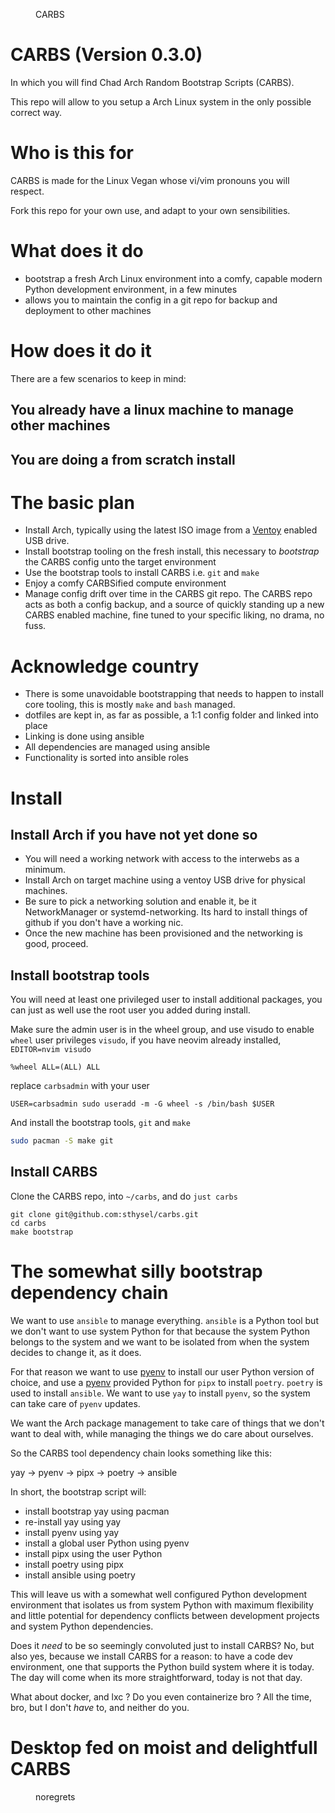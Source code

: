 #+caption: CARBS
[[file:pics/carbs.jpg]]

* CARBS (Version 0.3.0)

In which you will find Chad Arch Random Bootstrap Scripts (CARBS).

This repo will allow to you setup a Arch Linux system in the only
possible correct way.

* Who is this for

CARBS is made for the Linux Vegan whose vi/vim pronouns you will respect.

Fork this repo for your own use, and adapt to your own sensibilities.

* What does it do

- bootstrap a fresh Arch Linux environment into a comfy, capable modern
  Python development environment, in a few minutes
- allows you to maintain the config in a git repo for backup and deployment to
  other machines

* How does it do it

There are a few scenarios to keep in mind:

** You already have a linux machine to manage other machines

** You are doing a from scratch install


* The basic plan
- Install Arch, typically using the latest ISO image from a [[https://www.ventoy.net/en/index.html][Ventoy]] enabled USB
  drive.
- Install bootstrap tooling on the fresh install, this necessary to /bootstrap/
  the CARBS config unto the target environment
- Use the bootstrap tools to install CARBS i.e. =git= and =make=
- Enjoy a comfy CARBSified compute environment
- Manage config drift over time in the CARBS git repo. The CARBS repo acts as
  both a config backup, and a source of quickly standing up a new CARBS enabled
  machine, fine tuned to your specific liking, no drama, no fuss.

* Acknowledge country
- There is some unavoidable bootstrapping that needs to happen to
  install core tooling, this is mostly =make= and =bash= managed.
- dotfiles are kept in, as far as possible, a 1:1 config folder and
  linked into place
- Linking is done using ansible
- All dependencies are managed using ansible
- Functionality is sorted into ansible roles

* Install
** Install Arch if you have not yet done so
- You will need a working network with access to the interwebs as a minimum.
- Install Arch on target machine using a ventoy USB drive for physical machines.
- Be sure to pick a networking solution and enable it, be it NetworkManager or
  systemd-networking. Its hard to install things of github if you don't have a
  working nic.
- Once the new machine has been provisioned and the networking is good, proceed.

** Install bootstrap tools
You will need at least one privileged user to install additional
packages, you can just as well use the root user you added during
install.

Make sure the admin user is in the wheel group, and use visudo to enable
=wheel= user privileges =visudo=, if you have neovim already installed,
=EDITOR=nvim visudo=

#+begin_example
%wheel ALL=(ALL) ALL
#+end_example

replace =carbsadmin= with your user

#+begin_example
USER=carbsadmin sudo useradd -m -G wheel -s /bin/bash $USER
#+end_example

And install the bootstrap tools, =git= and =make=

#+begin_src sh
sudo pacman -S make git
#+end_src

** Install CARBS
Clone the CARBS repo, into =~/carbs=, and do =just carbs=

#+begin_example
git clone git@github.com:sthysel/carbs.git
cd carbs
make bootstrap
#+end_example

* The somewhat silly bootstrap dependency chain
We want to use =ansible= to manage everything. =ansible= is a Python tool but we
don't want to use system Python for that because the system Python belongs to
the system and we want to be isolated from when the system decides to change
it, as it does.

For that reason we want to use [[https://github.com/pyenv/pyenv][pyenv]] to install our user Python version of
choice, and use a [[https://github.com/pyenv/pyenv][pyenv]] provided Python for =pipx= to install =poetry=. =poetry=
is used to install =ansible=. We want to use =yay= to install =pyenv=, so the
system can take care of =pyenv= updates.

We want the Arch package management to take care of things that we don't want to
deal with, while managing the things we do care about ourselves.

So the CARBS tool dependency chain looks something like this:

yay -> pyenv -> pipx -> poetry -> ansible

In short, the bootstrap script will:

- install bootstrap yay using pacman
- re-install yay using yay
- install pyenv using yay
- install a global user Python using pyenv
- install pipx using the user Python
- install poetry using pipx
- install ansible using poetry

This will leave us with a somewhat well configured Python development
environment that isolates us from system Python with maximum flexibility and
little potential for dependency conflicts between development projects and
system Python dependencies.

Does it /need/ to be so seemingly convoluted just to install CARBS? No, but also
yes, because we install CARBS for a reason: to have a code dev environment, one
that supports the Python build system where it is today. The day will come when
its more straightforward, today is not that day.

What about docker, and lxc ? Do you even containerize bro ? All the time, bro,
but I don't /have/ to, and neither do you.

* Desktop fed on moist and delightfull CARBS
#+caption: noregrets
[[file:pics/iregretnothing.jpeg]]
